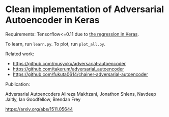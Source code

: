 

* Clean implementation of Adversarial Autoencoder in Keras

Requirements: Tensorflow<=0.11 due to [[https://github.com/fchollet/keras/issues/4638][the regression in Keras]].

To learn, run =learn.py=.
To plot, run =plot_all.py=.


Related work:

+ https://github.com/musyoku/adversarial-autoencoder
+ https://github.com/takerum/adversarial_autoencoder
+ https://github.com/fukuta0614/chainer-adversarial-autoencoder

Publication:

Adversarial Autoencoders
Alireza Makhzani, Jonathon Shlens, Navdeep Jaitly, Ian Goodfellow, Brendan Frey

https://arxiv.org/abs/1511.05644
